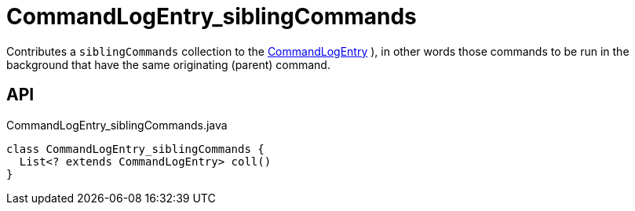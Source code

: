 = CommandLogEntry_siblingCommands
:Notice: Licensed to the Apache Software Foundation (ASF) under one or more contributor license agreements. See the NOTICE file distributed with this work for additional information regarding copyright ownership. The ASF licenses this file to you under the Apache License, Version 2.0 (the "License"); you may not use this file except in compliance with the License. You may obtain a copy of the License at. http://www.apache.org/licenses/LICENSE-2.0 . Unless required by applicable law or agreed to in writing, software distributed under the License is distributed on an "AS IS" BASIS, WITHOUT WARRANTIES OR  CONDITIONS OF ANY KIND, either express or implied. See the License for the specific language governing permissions and limitations under the License.

Contributes a `siblingCommands` collection to the xref:refguide:extensions:index/commandlog/applib/dom/CommandLogEntry.adoc[CommandLogEntry] ), in other words those commands to be run in the background that have the same originating (parent) command.

== API

[source,java]
.CommandLogEntry_siblingCommands.java
----
class CommandLogEntry_siblingCommands {
  List<? extends CommandLogEntry> coll()
}
----

